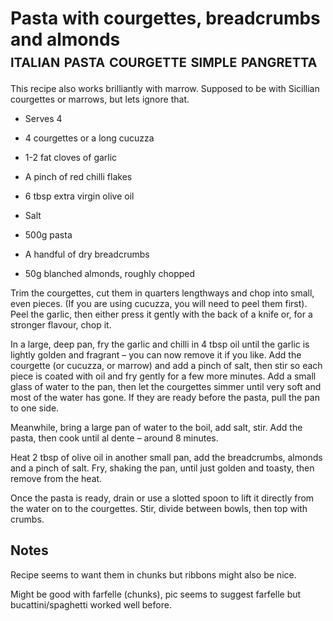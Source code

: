 * Pasta with courgettes, breadcrumbs and almonds :italian:pasta:courgette:simple:pangretta:
:PROPERTIES:
:source https://www.theguardian.com/lifeandstyle/2016/jul/19/pasta-with-courgettes-breadcrumbs-and-almonds-recipe-rachel-roddy-a-kitchen-in-rome
:author Rachel Roddy
:END:

[[./img/courgette-breadcrumbs-almonds.jpg]]

This recipe also works brilliantly with marrow.
Supposed to be with Sicillian courgettes or marrows, but lets ignore that.

- Serves 4

- 4 courgettes or a long cucuzza
- 1-2 fat cloves of garlic
- A pinch of red chilli flakes
- 6 tbsp extra virgin olive oil
- Salt
- 500g pasta
- A handful of dry breadcrumbs
- 50g blanched almonds, roughly chopped

Trim the courgettes, cut them in quarters lengthways and chop into small, even
pieces. (If you are using cucuzza, you will need to peel them first). Peel the
garlic, then either press it gently with the back of a knife or, for a stronger
flavour, chop it.

In a large, deep pan, fry the garlic and chilli in 4 tbsp oil until the garlic
is lightly golden and fragrant – you can now remove it if you like. Add the
courgette (or cucuzza, or marrow) and add a pinch of salt, then stir so each
piece is coated with oil and fry gently for a few more minutes. Add a small
glass of water to the pan, then let the courgettes simmer until very soft and
most of the water has gone. If they are ready before the pasta, pull the pan to
one side.

Meanwhile, bring a large pan of water to the boil, add salt, stir. Add the
pasta, then cook until al dente – around 8 minutes.

Heat 2 tbsp of olive oil in another small pan, add the breadcrumbs, almonds and
a pinch of salt. Fry, shaking the pan, until just golden and toasty, then remove
from the heat.

Once the pasta is ready, drain or use a slotted spoon to lift it directly from
the water on to the courgettes. Stir, divide between bowls, then top with
crumbs.


** Notes

Recipe seems to want them in chunks but ribbons might also be nice.

Might be good with farfelle (chunks), pic seems to suggest farfelle but
bucattini/spaghetti worked well before.

